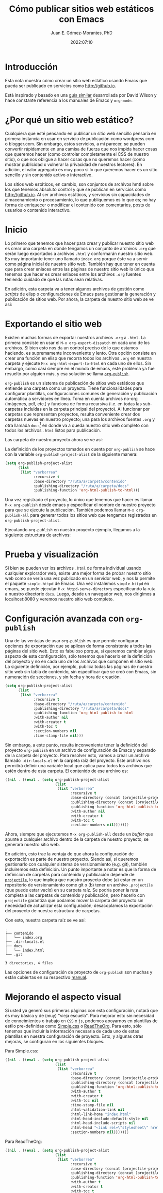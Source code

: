 # -*- eval: (setq org-babel-default-header-args:latex '((:results . "file raw") (:exports . "results") (:border . "0cm") (:headers . "\\usepackage{tikz} \\usetikzlibrary{positioning, shapes.symbols") (:imagemagick . "t"))) -*-
#+title: Cómo publicar sitios web estáticos con Emacs
#+author: Juan E. Gómez-Morantes, PhD
#+date: 2022:07:10

#+html_mathjax: autonumber: all

* Introducción 
Esta nota muestra cómo crear un sitio web estático usando Emacs que pueda ser publicado en servicios como [[http://github.io]].

Está inspirado y basado en una [[https://systemcrafters.net/publishing-websites-with-org-mode/building-the-site/][guía similar]] desarrollada por David Wilson y hace constante referencia a los manuales de Emacs y =org-mode=.

* ¿Por qué un sitio web estático?
Cualquiera que esté pensando en publicar un sitio web sencillo pensaría en primera instancia en usar en servicio de publicación como wordpress.com o blogger.com. Sin embargo, estos servicios, a mi parecer, se pueden convertir rápidamente en una camisa de fuerza que nos impida hacer cosas que queremos hacer (como controlar completamente el CSS de nuestro sitio), o que nos obligue a hacer cosas que no queremos hacer (como mostrar publicidad o vulnerar la privacidad de nuestros lectores). En adición, el valor agregado es muy poco si lo que queremos hacer es un sitio sencillo y sin contenido activo o interactivo.

Los sitios web estáticos, en cambio, son conjuntos de archivos hmtl sobre los que tenemos absoluto control y que se publican en servicios como http://github.io. Al ser archivos estáticos, y servicios sin capacidades de almacenamiento o procesamiento, lo que publiquemos es lo que es; no hay forma de enriquecer o modificar el contenido con comentarios, posts de usuarios o contenido interactivo. 

* Inicio
Lo primero que tenemos que hacer para crear y publicar nuestro sitio web es crear una carpeta en donde tengamos un conjunto de archivos =.org= que serán luego exportados a archivos =.html= y conformarán nuestro sitio web. Es muy importante tener uno llamado =index.org= porque éste va a servir como página inicial de nuestro sitio web. También hay que tener en cuenta que para crear enlaces entre las páginas de nuestro sitio web lo único que tenemos que hacer es crear enlaces entre los archivos =.org= fuentes teniendo cuidado de que las rutas sean relativas.  

En adición, esta carpeta va a tener algunos archivos de gestión como /scripts/ de elisp o configuraciones de Emacs para gestionar la generación y publicación de sitios web. Por ahora, la carpeta de nuestro sitio web se ve así:

#+begin_src sh :results output :exports results :eval yes
  rm -rf tempPublicar
  mkdir tempPublicar
  cd tempPublicar
  touch index.org
  tree -a
#+end_src

* Exportando el sitio web
Existen muchas formas de exportar nuestros archivos =.org= a =.html=. La primera consiste en usar el =M-x org-export-dispatch= en cada uno de los archivos. Si bien esto nos da un control preciso de lo que estamos haciendo, es supremamente inconveniente y lento. Otra opción consiste en crear una función en elisp que recorra todos los archivos =.org= en nuestra carpeta y ejecute =M-x org-html-export-to-html= en cada uno de ellos. Sin embargo, como casi siempre en el mundo de emacs, este problema ya fue resuelto por alguien más, y esa solución se llama [[https://orgmode.org/manual/Publishing.html][=org-publish=]].

=org-publish= es un sistema de publicación de sitios web estáticos que entiende una carpeta como un proyecto. Tiene funcionalidades para configurar plantillas, configuraciones comunes de generación y publicación automática a servidores en línea. Toma en cuenta archivos no-org (imágenes, pdf, etc.) y funciona de forma recursiva (i.e. en todas las sub-carpetas incluidas en la carpeta principal del proyecto). Al funcionar por carpetas que representan proyectos, resulta conveniente crear dos carpetas nuevas en nuestro proyecto; una para los archivos fuentes =.org= y otra llamada =docs=[fn:1] en donde va a queda nuestro sitio web completo con todos los archivos =.html= listos para publicación.

Las carpeta de nuestro proyecto ahora se ve así:

#+begin_src sh :results output :exports results :eval yes
  rm -rf tempPublicar
  mkdir tempPublicar
  cd tempPublicar
  mkdir contenido
  mkdir docs
  touch ./contenido/index.org
  tree
#+end_src

La definición de los proyectos tomados en cuenta por =org-publish= se hace con la variable =org-publish-project-alist= de la siguiente manera:

#+begin_src emacs-lisp 
  (setq org-publish-project-alist
        (list
         (list "verborrea"
               :recursive t
               :base-directory "/ruta/a/carpeta/contenido"
               :publishing-directory "/ruta/a/carpeta/docs"
               :publishing-function 'org-html-publish-to-html)))
#+end_src

Una vez registrado el proyecto, lo único que tenemos que hacer es llamar =M-x org-publish= desde emacs y especificar el nombre de nuestro proyecto para que se ejecute la publicación. También podemos llamar =M-x org-publish-all= para generar todos los sitios web que tengamos registrados en =org-publish-project-alist=.

Ejecutando =org-publish= en nuestro proyecto ejemplo, llegamos a la siguiente estructura de archivos:

#+begin_src emacs-lisp :tangle no :exports results :eval yes
  (let ((org-publish-project-alist
        (list (list "prueba"
           :recrusive t
           :base-directory "./tempPublicar/contenido"
           :publishing-directory "./tempPublicar/docs"
           :publishing-function 'org-html-publish-to-html))))
    (org-publish-all t))
#+end_src

#+begin_src sh :results output :exports results :eval yes
  cd tempPublicar
  tree
#+end_src

* Prueba y visualización
Si bien se pueden ver los archivos =.html= de forma individual usando cualquier explorador web, existe una mejor forma de probar nuestro sitio web como se vería una vez publicado en un servidor web, y nos la permite el paquete =simple-httpd= de Emacs. Una vez instalemos =simple-httpd= en emacs, se puede ejecutar =M-x httpd-serve-directory= especificando la ruta a nuestro directorio =docs=. Luego, desde un navegador web, nos dirigimos a localhost:8080 y veremos nuestro sitio web completo.

* Configuración avanzada con =org-publish=
Una de las ventajas de usar =org-publish= es que permite configurar opciones de exportación que se aplican de forma consistente a todos las páginas del sitio web. Esto es fabuloso porque, si queremos cambiar algún aspecto de esta configuración, sólo tenemos que hacerlo en la definición del proyecto y no en cada uno de los archivos que componen el sitio web. La siguiente definición, por ejemplo, publica todas las páginas de nuestro sitio web sin tabla de contenido, sin especificar que se creó con Emacs, sin numeración de secciones, y sin fecha y hora de creación. 

#+begin_src emacs-lisp 
    (setq org-publish-project-alist
          (list
           (list "verborrea"
                 :recursive t
                 :base-directory "/ruta/a/carpeta/contenido"
                 :publishing-directory "/ruta/a/carpeta/docs"
                 :publishing-function 'org-html-publish-to-html
                 :with-author nil
                 :with-creator t
                 :with-toc t 
                 :section-numbers nil
                 :time-stamp-file nil)))
#+end_src

Sin embargo, a este punto, resulta inconveniente tener la definición del proyecto =org-publish= en un archivo de configuración de Emacs y separado de la carpeta del proyecto. Para resolver esto, vamos a crear un archivo llamado =.dir-locals.el= en la carpeta raíz del proyecto. Este archivo nos permitirá definir una variable local que aplica para todos los archivos que estén dentro de esta carpeta. El contenido de ese archivo es:

#+begin_src emacs-lisp 
  ((nil . ((eval . (setq org-publish-project-alist
                         (list
                          (list "verborrea"
                                :recursive t
                                :base-directory (concat (projectile-project-root) "contenido")
                                :publishing-directory (concat (projectile-project-root) "docs")
                                :publishing-function 'org-html-publish-to-html
                                :with-author nil
                                :with-creator t
                                :with-toc t 
                                :section-numbers nil)))))))
#+end_src

Ahora, siempre que ejecutemos =M-x org-publish-all= desde un /buffer/ que apunte a cualquier archivo dentro de la carpeta de nuestro proyecto, se generará nuestro sitio web. 

En adición, esto trae la ventaja de que ahora la configuración de exportación es parte de nuestro proyecto. Siendo así, si queremos gestionarlo con cualquier sistema de versionamiento (e.g. git), también incluiremos esta definición. Un punto importante a notar es que la forma de definición de carpetas para contenido y publicación depende de [[https://projectile.mx/][=projectile=]], lo que implica que nuestro proyecto debe (a) estar en un repositorio de versionamiento como git o (b) tener un archivo =.projectile= (que puede estar vacío) en su carpeta raíz. Se podría poner la ruta completa a las carpetas de contenido y publicación, pero hacerlo con =projectile= garantiza que podamos mover la carpeta del proyecto sin necesidad de actualizar esta configuración; desacoplamos la exportación del proyecto de nuestra estructura de carpetas.

Con esto, nuestra carpeta raíz se ve así:

#+begin_src sh :results output :exports results :eval yes
  rm -rf tempPublicar
  mkdir tempPublicar
  cd tempPublicar
  mkdir contenido
  mkdir docs
  touch ./contenido/index.org
  touch .git
  touch .dir-locals.el
  touch ./docs/index.html
  tree -a
#+end_src

#+RESULTS:
: .
: ├── contenido
: │   └── index.org
: ├── .dir-locals.el
: ├── docs
: │   └── index.html
: └── .git
: 
: 3 directories, 4 files

#+begin_src sh :results output :exports none :eval yes
  rm -rf tempPublicar
#+end_src

Las opciones de configuración de proyecto de =org-publish= son muchas y están cubiertas en su respectivo [[https://orgmode.org/manual/Publishing.html][manual]].

* Mejorando el aspecto visual
Si usted ya generó sus primeras páginas con esta configuración, notará que es muy básica y de (muy) "vieja escuela". Para mejorar esto sin necesidad de conocimientos o trabajo en =CSS= o =js=, podemos apoyarnos en plantillas de estilo pre-definidas como [[https://simplecss.org/][Simple.css]] o [[https://github.com/fniessen/org-html-themes][ReadTheOrg]]. Para esto, sólo tenemos que incluir la información necesaria de cada uno de estas plantillas en nuestra configuración de proyecto. Esto, y algunas otras mejoras, se configuran en los siguientes bloques.

Para Simple.css:

#+begin_src emacs-lisp
  ((nil . ((eval . (setq org-publish-project-alist 
                         (list
                          (list "verborrea"
                                :recursive t
                                :base-directory (concat (projectile-project-root) "contenido")
                                :publishing-directory (concat (projectile-project-root) "docs")
                                :publishing-function 'org-html-publish-to-html
                                :with-author t
                                :with-creator t
                                :with-toc nil
                                :time-stamp-file nil
                                :html-validation-link nil
                                :html-link-home "index.html"
                                :html-head-include-default-style nil
                                :html-head-include-scripts nil
                                :html-head "<link rel=\"stylesheet\" href=\"https://cdn.simplecss.org/simple.min.css\" />"
                                :section-numbers nil)))))))

#+end_src 

Para ReadTheOrg:

#+begin_src emacs-lisp 
  ((nil . ((eval . (setq org-publish-project-alist
                         (list
                          (list "verborrea"
                                :recursive t
                                :base-directory (concat (projectile-project-root) "contenido")
                                :publishing-directory (concat (projectile-project-root) "docs")
                                :publishing-function 'org-html-publish-to-html
                                :with-author t
                                :with-creator t
                                :with-toc t
                                :time-stamp-file nil
                                :html-validation-link nil
                                :html-link-home "index.html"
                                :html-head-include-default-style nil
                                :html-head-include-scripts nil
                                :html-head "<link rel=\"stylesheet\" type=\"text/css\" href=\"https://fniessen.github.io/org-html-themes/src/readtheorg_theme/css/htmlize.css\"/>\n<link rel=\"stylesheet\" type=\"text/css\" href=\"https://fniessen.github.io/org-html-themes/src/readtheorg_theme/css/readtheorg.css\"/><script src=\"https://ajax.googleapis.com/ajax/libs/jquery/2.1.3/jquery.min.js\"></script><script src=\"https://maxcdn.bootstrapcdn.com/bootstrap/3.3.4/js/bootstrap.min.js\"></script><script type=\"text/javascript\" src=\"https://fniessen.github.io/org-html-themes/src/lib/js/jquery.stickytableheaders.min.js\"></script><script type=\"text/javascript\" src=\"https://fniessen.github.io/org-html-themes/src/readtheorg_theme/js/readtheorg.js\"></script>"
                                :section-numbers nil)))))))
#+end_src

* Inclusión de imágenes

** Imágenes desde archivos
El primer tipo de imágenes que vamos a incluir son imágenes desde archivos multimedia como archivos =.jpg= o =.png=. Estas imágenes son fáciles de manejar ya que lo único que tenemos que hacer es ubicarlas en una carpeta que esté dentro de la carpeta en donde tenemos los archivos =.org= a partir de los cuales se genera nuestro sitio web, y crear un enlace apuntando a la imagen. Por ejemplo, en la siguiente estructura de archivos:

#+begin_src sh :results output :exports results :eval yes
  rm -rf tempPublicar
  mkdir tempPublicar
  cd tempPublicar
  mkdir contenido
  mkdir docs
  mkdir contenido/media
  touch ./contenido/index.org
  touch ./contenido/media/nasa.jpg
  tree
#+end_src

el enlace:

#+begin_src org
[[file:media/nasa.jpg]]
#+end_src

Nos mostrará la siguiente imagen. 

[[file:media/nasa.jpg]]

Para que esto funcione y sea fácil de exportar, tenemos que completar un poco nuestra configuración de =org-publish-project-alist= en el archivo =.dir-locals.el= para que quede de esta forma:

#+begin_src emacs-lisp
  ((nil . ((eval . (setq org-publish-project-alist
                         (list
                          (list "verborrea-org"
                                :recursive t
                                :base-directory (concat (projectile-project-root) "contenido")
                                :publishing-directory (concat (projectile-project-root) "docs")
                                :publishing-function 'org-html-publish-to-html
                                :with-author t
                                :with-creator t
                                :with-toc nil
                                :time-stamp-file nil
                                :html-validation-link nil
                                :html-link-home "index.html"
                                :html-head-include-default-style nil
                                :html-head-include-scripts nil
                                :html-head "<link rel=\"stylesheet\" href=\"https://cdn.simplecss.org/simple.min.css\" />"
                                :section-numbers nil)
                          (list "verborrea-img"
                                :base-directory (concat (projectile-project-root) "contenido/media")
                                :base-extension "png\\|jpg\\|gif"
                                :publishing-function 'org-publish-attachment
                                :publishing-directory (concat (projectile-project-root) "docs/media"))
                          (list "verborrea"
                                :components '("verborrea-org" "verborrea-img"))))))))
#+end_src 

Lo que hicimos acá fue crear dos registro nuevos; uno para la carpeta de imágenes de nuestro sitio web y otro para el proyecto completo. El registro para la carpeta de imágenes define la carpeta fuente y la carpeta destino de las imágenes, y usa =org-publish-attachment= como función de publicación. Esto lo que hace es simplemente copiar los archivos que coincidan con el filtro definido en =base-extensions= desde la carpeta fuente a la carpeta destino. 

Nuestra carpeta de proyecto se verá así luego de llamar =M-x org-publish-all=:
#+begin_src emacs-lisp :tangle no :exports results :eval yes
  (let ((org-publish-project-alist
         (list
          (list "prueba-org"
                :recursive t
                :base-directory "./tempPublicar/contenido"
                :publishing-directory "./tempPublicar/docs"
                :publishing-function 'org-html-publish-to-html)
          (list "prueba-img"
                :base-directory "./tempPublicar/contenido/media"
                :base-extension "png\\|jpg\\|gif"
                :publishing-function 'org-publish-attachment
                :publishing-directory "./tempPublicar/docs/media")
          (list "prueba"
                :components '("prueba-org" "prueba-img")))))
    (org-publish-all t))
#+end_src

#+begin_src sh :results output :exports results :eval yes
  cd tempPublicar
  tree
#+end_src

Un punto molesto es que hacerlo así implica duplicar nuestras imágenes, lo que consume más espacio en disco. Sin embargo, hacerlo de otra forma puede acarrear problemas con las rutas de los enlaces y que las imágenes no se muestren bien al generar nuestro sitio web. Por ahora, es lo mejor que podemos hacer. 

** Imágenes desde URLs
Las imágenes desde URLs son más fáciles de menejar. Lo único que tenemos que hacer es crear un enlace al URL y listo. Por ejemplo, el siguiente enlace:

#+begin_src org
https://www.nasa.gov/sites/default/files/thumbnails/image/main_image_deep_field_smacs0723-5mb.jpg
#+end_src

Nos muestra la siguiente imagen:

https://www.nasa.gov/sites/default/files/thumbnails/image/main_image_deep_field_smacs0723-5mb.jpg

** Parámetros de imágenes
Algunas plantilla de css ayudan mucho a controlar el aspecto visual de las imágenes. [[https://simplecss.org/][Simple.css]], por ejemplo, controla el tamaño máximo de las imágenes que son demasiado grandes. Sin embargo, si queremos tener un control más preciso de las imágenes, o si no usamos un plantilla de css con estas capacidades, podemos usar la etiqueta =#+attr_html:= encima del enlace a nuestra imagen de la siguiente forma:

#+begin_example
#+attr_html: :width 10% :title Título de la imagen :parametro valor
[[file:media/nasa.jpg]]
#+end_example

Esto nos mostrará lo siguiente:

#+attr_html: :width 10% :title Título de la imagen :parametro valor
[[file:media/nasa.jpg]]

Con esto se pueden establecer parámetros como el tamaño o el título de la imagen, pero también se puede definir cualquier parámetro de html como se ve al final de la línea =#+attr_html= del ejemplo anterior.

Si queremos tener este tipo de control con imágenes o gráficas generadas por Tikz, tenemos que definirla con =:exports none= y crear un enlace normal a la imagen producida.

Finalmente, agregando la línea =#+caption: Descripción de la imagen= sobre cualquiera de nuestras imágenes, obtendremos un etiquetado de nuestras imágenes con numeración automática. Sin embargo, la forma en la que =org-mode= exporta esto es algo rudimentaria y no hace uso de elementos HTML5 como las etiquetas =figure= y =figcaption=. Para resolverlo, tenemos que personalizar las variables =org-html-html5-fancy= y =org-html-doctype=. Esto se puede hacer en nuestra definición de =org-publish-project-alist= de la siguiente forma:

#+begin_src emacs-lisp
  ((nil . ((eval . (setq org-publish-project-alist 
                         (list
                          (list "verborrea"
                                :recursive t
                                :base-directory (concat (projectile-project-root) "contenido")
                                :publishing-directory (concat (projectile-project-root) "docs")
                                :publishing-function 'org-html-publish-to-html
                                :with-author t
                                :with-creator t
                                :with-toc nil
                                :time-stamp-file nil
                                :html-validation-link nil
                                :html-link-home "index.html"
                                :html-head-include-default-style nil
                                :html-head-include-scripts nil
                                :html-head "<link rel=\"stylesheet\" href=\"https://cdn.simplecss.org/simple.min.css\" />"
                                :section-numbers nil
                                :language "es"
                                :html-html5-fancy t
                                :html-doctype "html5")))))))
#+end_src 

Note que no sólo establecimos valores para =html-html5-fancy= y =html-doctype=, sino que también definimos el lenguaje como =es= para que se usen nombres en español para los rótulos de las imágenes.

Ahora, el siguiente bloque nos muestra imágenes con descripción usando la etiqueta =figcaption= de HTML5:

#+caption: Créditos: NASA, ESA, CSA, y STScI.  Tomada de https://www.nasa.gov/webbfirstimages
[[file:media/nasa.jpg]]

* Inclusión de formulas matemáticas
** Dos métodos para mostrar contenido matemático
El [[https://orgmode.org/manual/Math-formatting-in-HTML-export.html][manual de =org-mode=]] nos habla de dos formas de mostrar contenido matemático: procesar fórmulas en formato TeX y convertirlas a imágenes, o usar [[https://www.mathjax.org/][MathJax]]. Si bien el método de las imágenes es efectivo, tiene problemas con la ubicación de las imágenes y no tiene tantas funcionalidades como MathJax. Siendo así, esta nota se centrará en el uso de MathJax.

** Formulas en línea
El primer tipo de fórmulas que vamos a ver son fórmulas en línea. Estas son fórmulas que fluyen con el texto como \(x²+y²=0\). Éstas se logran poniendo la fórmula (en sintaxis LaTex) entre los delimitadores =\( \)= dentro de un párrafo. Podría también usarse los delimitadores =$ $=, pero el manual de MathJax no lo recomienda ya que el símbolo =$= puede usarse para otros fines dentro de un texto y esto puede generar errores a la hora de mostrar el contenido.

** Formulas independientes
Para formulas que queramos tener independientes o numeradas, se deben usar los delimitadores =$$ $$=. Por ejemplo, la siguiente línea

#+begin_example
$$x+1\over\sqrt{1-x^2}\label{ref1}$$
#+end_example

Nos genera la siguiente ecuación:

$$x+1\over\sqrt{1-x^2}\label{ref1}$$

*** Numeración
Es importante anotar que Emacs no numera las ecuaciones por defecto. Para obtener esta numeración tenemos que activarla agregando la siguiente línea al inicio del archivo =.org= a exportar:

#+begin_example
#+html_mathjax: autonumber: all
#+end_example

También podemos personalizar la variable =org-html-mathjax-options= si queremos que esto aplique para todos los archivos que exportemos. Finalmente, también podemos agregarla a nuestro archivo =.dir-locals.el= si queremos que aplique para todos los archivos de nuestro proyecto, pero sin que se tenga en cuenta para archivos por fuera de éste.

Si por algún motivo queremos queremos hacer referencia a la primera ecuación \ref{ref1}, lo podemos hacer usando:

#+begin_example
\ref{ref1}
#+end_example

Ahora, si por algún motivo queremos incluir una fórmula sin numeración, tenemos que agregar =\nonumber al final de la fórmula: 

#+begin_example
$$x+1\over\sqrt{1-x^2}\nonumber$$
#+end_example

$$x+1\over\sqrt{1-x^2}\nonumber$$

*** Ambientes LaTex
Una de las mejores funcionalidades de MathJax es que permite la inclusión de ambientes de ecuaciones de LaTex. Por ejemplo, el siguiente código en un archivo =.org=

#+begin_example
\begin{align} 
x& = y_1-y_2+y_3-y_5+y_8-\dots && \text{por \eqref{ref1}}\\ 
& = y'\circ y^* && \text{por definición}\\ 
& = y(0) y' && \text {por Axioma 1.} 
\end{align} 
#+end_example

Produce:

\begin{align} 
x& = y_1-y_2+y_3-y_5+y_8-\dots && \text{por \eqref{ref1}}\\ 
& = y'\circ y^* && \text{por definición}\\ 
& = y(0) y' && \text {por Axioma 1.} 
\end{align} 

Como ven, las posibilidades de exportar contenido matemático con MathJax son muchas gracias al soporte que tiene de ambientes matemáticos LaTex. El [[http://docs.mathjax.org/en/latest/index.html][manual de MathJax]] ofrece mucha más información como extensiones y opciones de interacción.
* Cierre
Ya está. Ya puede crear un sitio web básico y con buen diseño web sin mayores conocimientos en =html=, =css=, o =js=. La forma más fácil de publicar esto es usando el servicio de http://github.io, pero eso está por fuera del objetivo de esta nota.

#+begin_src sh :results output :exports results :eval yes
  # El presente bloque está para eliminar de forma silenciosa la capeta tempora de publicación y evitar problemas con M-x org-publish
  rm -rf tempPublicar 
#+end_src
* Footnotes

[fn:1] Esta carpeta puede tener cualquier nombre, pero nombrarla =docs= facilitará la publicación en http://github.io. 
